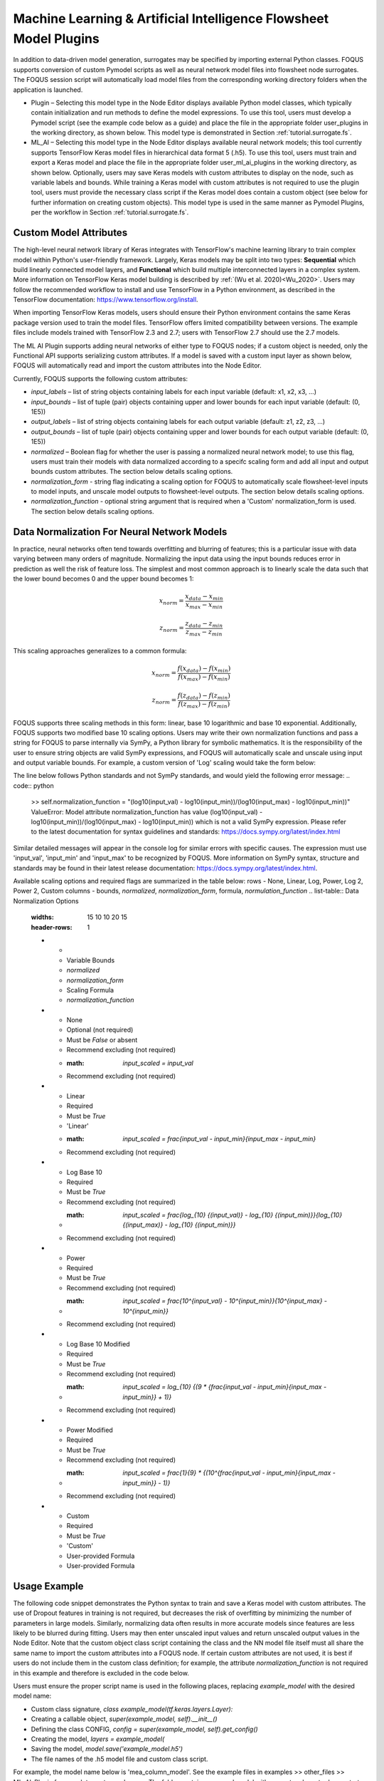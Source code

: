 Machine Learning & Artificial Intelligence Flowsheet Model Plugins
==================================================================

In addition to data-driven model generation, surrogates may be specified
by importing external Python classes. FOQUS supports conversion of custom
Pymodel scripts as well as neural network model files into flowsheet node
surrogates. The FOQUS session script will automatically load model files
from the corresponding working directory folders when the application is
launched.

- Plugin – Selecting this model type in the Node Editor displays available
  Python model classes, which typically contain initialization and run
  methods to define the model expressions. To use this tool, users must
  develop a Pymodel script (see the example code below as a guide) and
  place the file in the appropriate folder user_plugins in the working
  directory, as shown below. This model type is demonstrated in
  Section :ref:`tutorial.surrogate.fs`.

- ML_AI – Selecting this model type in the Node Editor displays available
  neural network models; this tool currently supports TensorFlow Keras
  model files in hierarchical data format 5 (.h5). To use this tool,
  users must train and export a Keras model and place the file in the
  appropriate folder user_ml_ai_plugins in the working directory, as
  shown below. Optionally, users may save Keras models with custom
  attributes to display on the node, such as variable labels and bounds.
  While training a Keras model with custom attributes is not required to
  use the plugin tool, users must provide the necessary class script
  if the Keras model does contain a custom object (see below for further
  information on creating custom objects). This model type is used in the
  same manner as Pymodel Plugins, per the workflow in
  Section :ref:`tutorial.surrogate.fs`.

Custom Model Attributes
-----------------------

The high-level neural network library of Keras integrates with TensorFlow's
machine learning library to train complex model within Python's user-friendly
framework. Largely, Keras models may be split into two types: **Sequential**
which build linearly connected model layers, and **Functional** which build
multiple interconnected layers in a complex system. More information on
TensorFlow Keras model building is described by
:ref:`(Wu et al. 2020)<Wu_2020>`. Users may follow the recommended workflow
to install and use TensorFlow in a Python environment, as described in the
TensorFlow documentation: https://www.tensorflow.org/install.

When importing TensorFlow Keras models, users should ensure their Python environment
contains the same Keras package version used to train the model files. TensorFlow
offers limited compatibility between versions. The example files include models
trained with TensorFlow 2.3 and 2.7; users with TensorFlow 2.7 should use the 2.7
models.

The ML AI Plugin supports adding neural networks of either type to FOQUS
nodes; if a custom object is needed, only the Functional API supports
serializing custom attributes. If a model is saved with a custom input layer
as shown below, FOQUS will automatically read and import the custom attributes
into the Node Editor.

Currently, FOQUS supports the following custom attributes:

- *input_labels* – list of string objects containing labels for each input
  variable (default: x1, x2, x3, ...)
- *input_bounds* – list of tuple (pair) objects containing upper and lower
  bounds for each input variable (default: (0, 1E5))
- *output_labels* – list of string objects containing labels for each output
  variable (default: z1, z2, z3, ...)
- *output_bounds* – list of tuple (pair) objects containing upper and lower
  bounds for each output variable (default: (0, 1E5))
- *normalized* – Boolean flag for whether the user is passing a normalized
  neural network model; to use this flag, users must train their models with
  data normalized according to a specifc scaling form and add all input and
  output bounds custom attributes. The section below details scaling options.
- *normalization_form* - string flag indicating a scaling option for FOQUS to
  automatically scale flowsheet-level inputs to model inputs, and unscale model
  outputs to flowsheet-level outputs. The section below details scaling options.
- *normalization_function* - optional string argument that is required when a
  'Custom' normalization_form is used. The section below details scaling options.

Data Normalization For Neural Network Models
--------------------------------------------

In practice, neural networks often tend towards overfitting and blurring of
features; this is a particular issue with data varying between many orders
of magnitude. Normalizing the input data using the input bounds reduces error
in prediction as well the risk of feature loss. The simplest and most common
approach is to linearly scale the data such that the lower bound becomes 0
and the upper bound becomes 1:

.. math:: x_{norm} = \frac{x_{data} - x_{min}}{x_{max} - x_{min}}

.. math:: z_{norm} = \frac{z_{data} - z_{min}}{z_{max} - z_{min}}

This scaling approaches generalizes to a common formula:

.. math:: x_{norm} = \frac{f(x_{data}) - f(x_{min})}{f(x_{max}) - f(x_{min})}

.. math:: z_{norm} = \frac{f(z_{data}) - f(z_{min})}{f(z_{max}) - f(z_{min})}

FOQUS supports three scaling methods in this form: linear, base 10 logarithmic
and base 10 exponential. Additionally, FOQUS supports two modified base 10
scaling options. Users may write their own normalization functions and pass a string
for FOQUS to parse internally via SymPy, a Python library for symbolic mathematics.
It is the responsibility of the user to ensure string objects are valid SymPy
expressions, and FOQUS will automatically scale and unscale using input and output
variable bounds. For example, a custom version of 'Log' scaling would take the form below:

.. code:: python
  >>> ...
  >>> self.normalized = True
  >>> self.normalization_form = "Custom"
  >>> self.normalization_function = "(log(input_val, 10) - log(input_min, 10))/(log(input_max, 10) - log(input_min, 10))"

The line below follows Python standards and not SymPy standards, and would yield the following error message:
.. code:: python
  >> self.normalization_function = "(log10(input_val) - log10(input_min))/(log10(input_max) - log10(input_min))"
  ValueError: Model attribute normalization_function has value
  (log10(input_val) - log10(input_min))/(log10(input_max) - log10(input_min))
  which is not a valid SymPy expression. Please refer to the latest documentation
  for syntax guidelines and standards: https://docs.sympy.org/latest/index.html

Similar detailed messages will appear in the console log for similar errors with specific causes.
The expression must use 'input_val', 'input_min' and 'input_max' to be recognized by FOQUS. More
information on SymPy syntax, structure and standards may be found in their latest release
documentation: https://docs.sympy.org/latest/index.html.

Available scaling options and required flags are summarized in the table below:
rows - None, Linear, Log, Power, Log 2, Power 2, Custom
columns - bounds, *normalized*, *normalization_form*, formula, *normulation_function*
.. list-table:: Data Normalization Options
  :widths: 15 10 10 20 15
  :header-rows: 1

  * -
    - Variable Bounds
    - *normalized*
    - *normalization_form*
    - Scaling Formula
    - *normalization_function*
  * - None
    - Optional (not required)
    - Must be *False* or absent
    - Recommend excluding (not required)
    - :math: `input_scaled = input_val`
    - Recommend excluding (not required)
  * - Linear
    - Required
    - Must be *True*
    - 'Linear'
    - :math: `input_scaled = \frac{input_val - input_min}{input_max - input_min}`
    - Recommend excluding (not required)
  * - Log Base 10
    - Required
    - Must be *True*
    - Recommend excluding (not required)
    - :math: `input_scaled = \frac{\log_{10} {(input_val)} - \log_{10} {(input_min)}}{\log_{10} {(input_max)} - \log_{10} {(input_min)}}`
    - Recommend excluding (not required)
  * - Power
    - Required
    - Must be *True*
    - Recommend excluding (not required)
    - :math: `input_scaled = \frac{10^{input_val} - 10^{input_min}}{10^{input_max} - 10^{input_min}}`
    - Recommend excluding (not required)
  * - Log Base 10 Modified
    - Required
    - Must be *True*
    - Recommend excluding (not required)
    - :math: `input_scaled = \log_{10} {(9 * {\frac{input_val - input_min}{input_max - input_min}} + 1)}`
    - Recommend excluding (not required)
  * - Power Modified
    - Required
    - Must be *True*
    - Recommend excluding (not required)
    - :math: `input_scaled = \frac{1}{9} * {(10^{\frac{input_val - input_min}{input_max - input_min}} - 1)}`
    - Recommend excluding (not required)
  * - Custom
    - Required
    - Must be *True*
    - 'Custom'
    - User-provided Formula
    - User-provided Formula

Usage Example
-------------

The following code snippet demonstrates the Python syntax to train and save
a Keras model with custom attributes. The use of Dropout features in training
is not required, but decreases the risk of overfitting by minimizing the
number of parameters in large models. Similarly, normalizing data often
results in more accurate models since features are less likely to be blurred
during fitting. Users may then enter unscaled input values and return unscaled
output values in the Node Editor. Note that the custom object class script
containing the class and the NN model file itself must all share the same name
to import the custom attributes into a FOQUS node. If certain custom attributes
are not used, it is best if users do not include them in the custom class definition;
for example, the attribute *normalization_function* is not required in this example
and therefore is excluded in the code below.

Users must ensure the proper script name is used in the following places,
replacing *example_model* with the desired model name:

- Custom class signature, *class example_model(tf.keras.layers.Layer):*
- Creating a callable object, *super(example_model, self).__init__()*
- Defining the class CONFIG, *config = super(example_model, self).get_config()*
- Creating the model, *layers = example_model(*
- Saving the model, *model.save('example_model.h5')*
- The file names of the .h5 model file and custom class script.

For example, the model name below is 'mea_column_model'. See the example files
in examples >> other_files >> ML_AI_Plugin for complete syntax and usage.
The folder contains a second model with no custom layer to demonstrate the
plugin defaults. To run the models, copy mea_column_model.h5, mea_column_model.py
and AR_nocustomlayer.h5 into the working directory folder user_ml_ai_models\.
The default output values are not calculated, so the node should be run to
obtain the correct output values for the entered inputs.

.. code:: python

   # Required imports
   >>> import numpy as np
   >>> import pandas as pd
   >>> import tensorflow as tf
   
   # Example follows the sequence below:
       # 1) Main Code at end of file to import data and create model
       # 2) Call create_model() to define inputs and outputs
       # 3) Call custom layer object to define network structure, which uses
       #    call() to define layer connections and get_config to attach
       #    attributes to the custom layer
       # 4) Back to create_model() to compile and train model
       # 5) Back to code at end of file to save the model

   # custom class to define Keras NN layers and serialize (register) objects
   >>> @tf.keras.utils.register_keras_serializable()  # first non-imports line to include in working directory example_model.py
   >>> class mea_column_model(tf.keras.layers.Layer):
           # give training parameters default values, and set attribute defaults to None
   >>>     def __init__(self, n_hidden=1, n_neurons=12,
   >>>                  layer_act='relu', out_act='sigmoid',
   >>>                  input_labels=None, output_labels=None,
   >>>                  input_bounds=None, output_bounds=None,
   >>>                  normalized=False, **kwargs):

   >>>         super(mea_column_model, self).__init__()  # create callable object

           # add attributes from training settings
   >>>         self.n_hidden = n_hidden
   >>>         self.n_neurons = n_neurons
   >>>         self.layer_act = layer_act
   >>>         self.out_act = out_act

           # add attributes from model data
   >>>         self.input_labels = input_labels
   >>>         self.output_labels = output_labels
   >>>         self.input_bounds = input_bounds
   >>>         self.output_bounds = output_bounds
   >>>         self.normalized = True  # FOQUS will read this and adjust accordingly

           # create lists to contain new layer objects
   >>>         self.dense_layers = []  # hidden or output layers
   >>>         self.dropout = []  # for large number of neurons, certain neurons
                                 # can be randomly dropped out to reduce overfitting

   >>>         for layer in range(self.n_hidden):
   >>>             self.dense_layers.append(
   >>>                 tf.keras.layers.Dense(
   >>>                     self.n_neurons, activation=self.layer_act))

   >>>         self.dense_layers_out = tf.keras.layers.Dense(
   >>>             2, activation=self.out_act)

           # define network layer connections
   >>>     def call(self, inputs):

   >>>         x = inputs  # single input layer, input defined in create_model()
   >>>         for layer in self.dense_layers:  # hidden layers
   >>>             x = layer(x)  # h1 = f(input), h2 = f(h1), ... using act func
   >>>         for layer in self.dropout:  # no dropout layers used in this example
   >>>             x = layer(x)
   >>>         x = self.dense_layers_out(x)  # single output layer, output = f(h_last)

   >>>         return x

           # attach attributes to class CONFIG
   >>>     def get_config(self):
   >>>         config = super(mea_column_model, self).get_config()
   >>>         config.update({  # add any custom attributes here
   >>>             'n_hidden': self.n_hidden,
   >>>             'n_neurons': self.n_neurons,
   >>>             'layer_act': self.layer_act,
   >>>             'out_act': self.out_act,
   >>>             'input_labels': self.input_labels,
   >>>             'output_labels': self.output_labels,
   >>>             'input_bounds': self.input_bounds,
   >>>             'output_bounds': self.output_bounds,
   >>>             'normalized': self.normalized   
   >>>         })
   >>>         return config


   # method to create model
   >>> def create_model(data):

   >>>     inputs = tf.keras.Input(shape=(np.shape(data)[1],))  # create input layer

   >>>     layers = mea_column_model(  # define the rest of network using our custom class
   >>>         input_labels=xlabels,
   >>>         output_labels=zlabels,
   >>>         input_bounds=xdata_bounds,
   >>>         output_bounds=zdata_bounds,
   >>>         normalized=True
   >>>     )

   >>>     outputs = layers(inputs)  # use network as function outputs = f(inputs)

   >>>     model = tf.keras.Model(inputs=inputs, outputs=outputs)  # create model

   >>>     model.compile(loss='mse', optimizer='RMSprop', metrics=['mae', 'mse'])

   >>>     model.fit(xdata, zdata, epochs=500, verbose=0)  # train model

   >>>     return model

   # Main code

   # import data
   >>> data = pd.read_csv(r'MEA_carbon_capture_dataset_mimo.csv')

   >>> xdata = data.iloc[:, :6]  # here there are 6 input variables/columns
   >>> zdata = data.iloc[:, 6:]  # the rest are output variables/columns
   >>> xlabels = xdata.columns.tolist()  # set labels as a list (default) from pandas
   >>> zlabels = zdata.columns.tolist()  #    is a set of IndexedDataSeries objects
   >>> xdata_bounds = {i: (xdata[i].min(), xdata[i].max()) for i in xdata}  # x bounds
   >>> zdata_bounds = {j: (zdata[j].min(), zdata[j].max()) for j in zdata}  # z bounds
   
   # normalize data
   >>> xmax, xmin = xdata.max(axis=0), xdata.min(axis=0)
   >>> zmax, zmin = zdata.max(axis=0), zdata.min(axis=0)
   >>> xdata, zdata = np.array(xdata), np.array(zdata)
   >>> for i in range(len(xdata)):
   >>>     for j in range(len(xlabels)):
   >>>         xdata[i, j] = (xdata[i, j] - xmin[j])/(xmax[j] - xmin[j])
   >>>     for j in range(len(zlabels)):
   >>>         zdata[i, j] = (zdata[i, j] - zmin[j])/(zmax[j] - zmin[j])

   >>> model_data = np.concatenate((xdata,zdata), axis=1)  # Keras requires a Numpy array as input

   # define x and z data, not used but will add to variable dictionary
   >>> xdata = model_data[:, :-2]
   >>> zdata = model_data[:, -2:]

   # create model
   >>> model = create_model(xdata)
   >>> model.summary()

   # save model
   >>> model.save('mea_column_model.h5')

After training and saving the model, the files should be placed in the
working directory folder as shown below; if FOQUS cannot find the custom class
due to a missing or misnamed script, the node will not load the attributes. As
noted above, only the custom class lines should be included in the script:

.. figure:: figs/plugin_userfolderswindow.png
   :alt: User Folders Window
   :name: fig.surrogate.pluginfolders

Upon launching FOQUS, the console should include the lines boxed in
red below to show the model files have been successfully loaded:

.. figure:: figs/plugin_console.png
   :alt: User Plugin Folders
   :name: fig.surrogate.pluginconsole

The model will then appear in the Node Editor menu:

.. figure:: figs/plugin_flowsheet.png
   :alt: User Plugin Folders
   :name: fig.surrogate.pluginflowsheet
